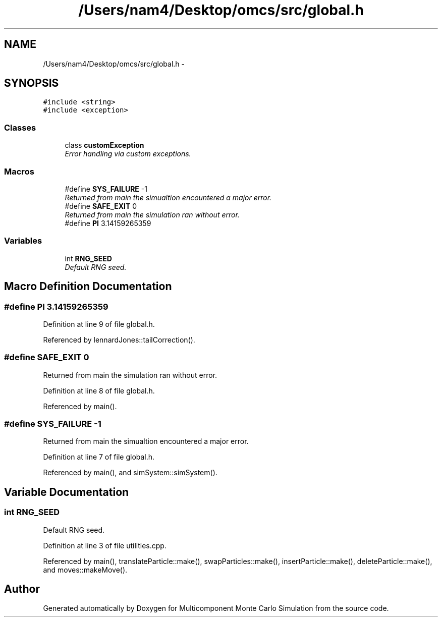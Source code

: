 .TH "/Users/nam4/Desktop/omcs/src/global.h" 3 "Mon Aug 10 2015" "Version v0.0.1" "Multicomponent  Monte Carlo Simulation" \" -*- nroff -*-
.ad l
.nh
.SH NAME
/Users/nam4/Desktop/omcs/src/global.h \- 
.SH SYNOPSIS
.br
.PP
\fC#include <string>\fP
.br
\fC#include <exception>\fP
.br

.SS "Classes"

.in +1c
.ti -1c
.RI "class \fBcustomException\fP"
.br
.RI "\fIError handling via custom exceptions\&. \fP"
.in -1c
.SS "Macros"

.in +1c
.ti -1c
.RI "#define \fBSYS_FAILURE\fP   \-1"
.br
.RI "\fIReturned from main the simualtion encountered a major error\&. \fP"
.ti -1c
.RI "#define \fBSAFE_EXIT\fP   0"
.br
.RI "\fIReturned from main the simulation ran without error\&. \fP"
.ti -1c
.RI "#define \fBPI\fP   3\&.14159265359"
.br
.in -1c
.SS "Variables"

.in +1c
.ti -1c
.RI "int \fBRNG_SEED\fP"
.br
.RI "\fIDefault RNG seed\&. \fP"
.in -1c
.SH "Macro Definition Documentation"
.PP 
.SS "#define PI   3\&.14159265359"

.PP
Definition at line 9 of file global\&.h\&.
.PP
Referenced by lennardJones::tailCorrection()\&.
.SS "#define SAFE_EXIT   0"

.PP
Returned from main the simulation ran without error\&. 
.PP
Definition at line 8 of file global\&.h\&.
.PP
Referenced by main()\&.
.SS "#define SYS_FAILURE   \-1"

.PP
Returned from main the simualtion encountered a major error\&. 
.PP
Definition at line 7 of file global\&.h\&.
.PP
Referenced by main(), and simSystem::simSystem()\&.
.SH "Variable Documentation"
.PP 
.SS "int RNG_SEED"

.PP
Default RNG seed\&. 
.PP
Definition at line 3 of file utilities\&.cpp\&.
.PP
Referenced by main(), translateParticle::make(), swapParticles::make(), insertParticle::make(), deleteParticle::make(), and moves::makeMove()\&.
.SH "Author"
.PP 
Generated automatically by Doxygen for Multicomponent Monte Carlo Simulation from the source code\&.
